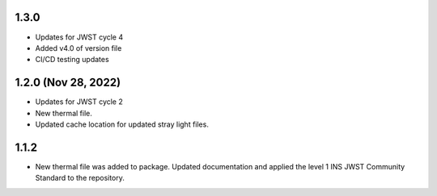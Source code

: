 1.3.0
=====

- Updates for JWST cycle 4
- Added v4.0 of version file
- CI/CD testing updates

1.2.0 (Nov 28, 2022)
====================

- Updates for JWST cycle 2
- New thermal file.
- Updated cache location for updated stray light files.

1.1.2
=====

- New thermal file was added to package. Updated documentation and applied the level 1 INS JWST Community Standard to the repository.